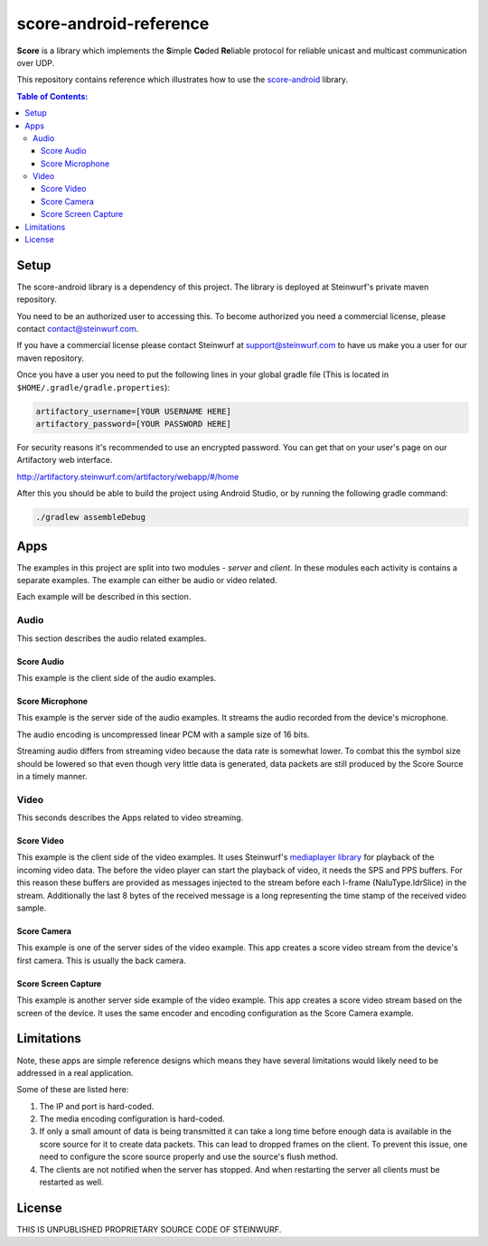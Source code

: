 =======================
score-android-reference
=======================
|buildbot|

**Score** is a library which implements the
**S**\ imple **Co**\ ded **Re**\ liable protocol for reliable unicast and
multicast communication over UDP.

This repository contains reference which illustrates how to use the
`score-android <https://github.com/steinwurf/score-android>`_ library.


.. contents:: Table of Contents:
   :local:

Setup
=====
The score-android library is a dependency of this project.
The library is deployed at Steinwurf's private maven repository.

You need to be an authorized user to accessing this.
To become authorized you need a commercial license, please contact
contact@steinwurf.com.

If you have a commercial license please contact Steinwurf at
support@steinwurf.com to have us make you a user for our maven repository.

Once you have a user you need to put the following lines in your global gradle
file (This is located in ``$HOME/.gradle/gradle.properties``):

.. code-block:: groovy

    artifactory_username=[YOUR USERNAME HERE]
    artifactory_password=[YOUR PASSWORD HERE]

For security reasons it's recommended to use an encrypted password.
You can get that on your user's page on our Artifactory web interface.

http://artifactory.steinwurf.com/artifactory/webapp/#/home

After this you should be able to build the project using Android Studio, or by
running the following gradle command:

.. code-block:: cmd

    ./gradlew assembleDebug

Apps
====
The examples in this project are split into two modules - `server` and `client`.
In these modules each activity is contains a separate examples. The example can
either be audio or video related.

Each example will be described in this section.

Audio
-----
This section describes the audio related examples.

Score Audio
...........

|Score Audio|

|API-14|

This example is the client side of the audio examples.

Score Microphone
................

|Score Microphone|

|API-14|

This example is the server side of the audio examples. It streams the audio
recorded from the device's microphone.

The audio encoding is uncompressed linear PCM with a sample size of 16 bits.

Streaming audio differs from streaming video because the data rate is
somewhat lower. To combat this the symbol size should be lowered so that even
though very little data is generated, data packets are still produced by
the Score Source in a timely manner.

Video
-----
This seconds describes the Apps related to video streaming.

Score Video
...........

|Score Video|

|API-16|

This example is the client side of the video examples.
It uses Steinwurf's `mediaplayer library <https://github.com/steinwurf/mediaplayer-android>`_ for playback of the incoming video data.
The before the video player can start the playback of video, it needs the SPS
and PPS buffers. For this reason these buffers are provided as messages injected
to the stream before each I-frame (NaluType.IdrSlice) in the stream.
Additionally the last 8 bytes of the received message is a long representing the
time stamp of the received video sample.

Score Camera
............

|Score Camera|

|API-21|

This example is one of the server sides of the video example. This app creates a
score video stream from the device's first camera. This is usually the back
camera.

Score Screen Capture
....................

|Score Screen Capture|

|API-21|

This example is another server side example of the video example.
This app creates a score video stream based on the screen of the device.
It uses the same encoder and encoding configuration as the Score Camera example.

Limitations
===========
Note, these apps are simple reference designs which means they have several
limitations would likely need to be addressed in a real application.

Some of these are listed here:

#. The IP and port is hard-coded.
#. The media encoding configuration is hard-coded.
#. If only a small amount of data is being transmitted it can take a long time
   before enough data is available in the score source for it to create data
   packets. This can lead to dropped frames on the client.
   To prevent this issue, one need to configure the score source properly and
   use the source's flush method.
#. The clients are not notified when the server has stopped. And when restarting
   the server all clients must be restarted as well.

License
=======
THIS IS UNPUBLISHED PROPRIETARY SOURCE CODE OF STEINWURF.

.. |buildbot| image:: http://buildbot.steinwurf.dk/svgstatus?project=score-android-reference
    :target: http://buildbot.steinwurf.dk/stats?projects=score-android-reference

.. |API-14| image:: https://img.shields.io/badge/API-14%2B-brightgreen.svg?style=flat
    :target: https://android-arsenal.com/api?level=14

.. |API-16| image:: https://img.shields.io/badge/API-16%2B-brightgreen.svg?style=flat
    :target: https://android-arsenal.com/api?level=16

.. |API-21| image:: https://img.shields.io/badge/API-21%2B-brightgreen.svg?style=flat
    :target: https://android-arsenal.com/api?level=21

.. |Score Video| image:: https://github.com/steinwurf/score-android-reference/raw/master/client/src/main/res/mipmap-mdpi/ic_launcher_round.png
    :width: 24
    :target: https://github.com/steinwurf/score-android-reference/blob/master/client/src/main/java/com/steinwurf/score/client_reference/video/VideoClientActivity.java

.. |Score Screen Capture| image:: https://github.com/steinwurf/score-android-reference/raw/master/server/src/main/res/mipmap-mdpi/ic_launcher1_round.png
    :width: 24
    :target: https://github.com/steinwurf/score-android-reference/blob/master/server/src/main/java/com/steinwurf/score/server_reference/video/ScreenCaptureActivity.java

.. |Score Camera| image:: https://github.com/steinwurf/score-android-reference/raw/master/server/src/main/res/mipmap-mdpi/ic_launcher2_round.png
    :width: 24
    :target: https://github.com/steinwurf/score-android-reference/blob/master/server/src/main/java/com/steinwurf/score/server_reference/video/CameraActivity.java

.. |Score Audio| image:: https://github.com/steinwurf/score-android-reference/raw/master/client/src/main/res/mipmap-mdpi/ic_launcher2_round.png
    :width: 24
    :target: https://github.com/steinwurf/score-android-reference/blob/master/client/src/main/java/com/steinwurf/score/client_reference/audio/AudioClientActivity.java

.. |Score Microphone| image:: https://github.com/steinwurf/score-android-reference/raw/master/server/src/main/res/mipmap-mdpi/ic_launcher3_round.png
    :width: 24
    :target: https://github.com/steinwurf/score-android-reference/blob/master/server/src/main/java/com/steinwurf/score/server_reference/audio/MicrophoneActivity.java
